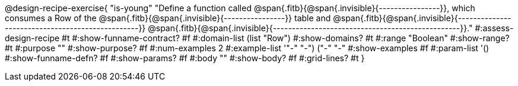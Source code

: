 @design-recipe-exercise{ "is-young" 
  "Define a function called
  @span{.fitb}{@span{.invisible}{----------------}}, which consumes a Row of the
  @span{.fitb}{@span{.invisible}{----------------}} table and 
  @span{.fitb}{@span{.invisible}{-------------------------------------------------}}
  @span{.fitb}{@span{.invisible}{-------------------------------------------------}}."
#:assess-design-recipe #t
#:show-funname-contract? #f
#:domain-list (list "Row")
#:show-domains? #t
#:range "Boolean"
#:show-range? #t
#:purpose ""
#:show-purpose? #f
#:num-examples 2
#:example-list '(("-" "-") ("-" "-"))
#:show-examples #f
#:param-list '()
#:show-funname-defn? #f
#:show-params? #f
#:body ""
#:show-body? #f 
#:grid-lines? #t 
}
